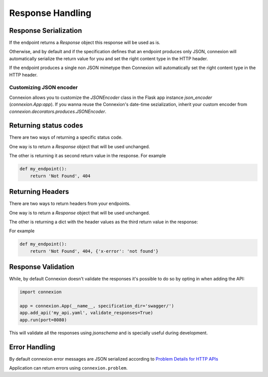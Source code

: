 Response Handling
=================

Response Serialization
----------------------
If the endpoint returns a `Response` object this response will be used as is.

Otherwise, and by default and if the specification defines that an endpoint
produces only JSON, connexion will automatically serialize the return value
for you and set the right content type in the HTTP header.

If the endpoint produces a single non JSON mimetype then Connexion will
automatically set the right content type in the HTTP header.

Customizing JSON encoder
^^^^^^^^^^^^^^^^^^^^^^^^

Connexion allows you to customize the `JSONEncoder` class in the Flask app
instance `json_encoder` (`connexion.App:app`). If you wanna reuse the
Connexion's date-time sezialization, inherit your custom encoder from
`connexion.decorators.produces.JSONEncoder`.

Returning status codes
----------------------
There are two ways of returning a specific status code.

One way is to return a `Response` object that will be used unchanged.

The other is returning it as second return value in the response. For example

.. code-block:: python

    def my_endpoint():
        return 'Not Found', 404

Returning Headers
-----------------
There are two ways to return headers from your endpoints.

One way is to return a `Response` object that will be used unchanged.

The other is returning a dict with the header values as the third return value
in the response:

For example

.. code-block:: python

    def my_endpoint():
        return 'Not Found', 404, {'x-error': 'not found'}


Response Validation
-------------------
While, by default Connexion doesn't validate the responses it's possible to
do so by opting in when adding the API:

.. code-block:: python

    import connexion

    app = connexion.App(__name__, specification_dir='swagger/')
    app.add_api('my_api.yaml', validate_responses=True)
    app.run(port=8080)

This will validate all the responses using `jsonschema` and is specially useful
during development.

Error Handling
--------------
By default connexion error messages are JSON serialized according to
`Problem Details for HTTP APIs`_

Application can return errors using ``connexion.problem``.

.. _Problem Details for HTTP APIs: https://tools.ietf.org/html/draft-ietf-appsawg-http-problem-00

